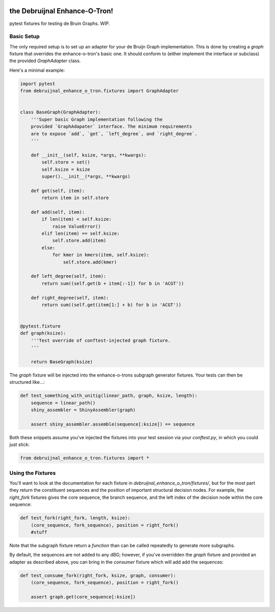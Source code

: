 .. image:: https://travis-ci.org/camillescott/debruijnal-enhance-o-tron.svg?branch=master
    :target: https://travis-ci.org/camillescott/debruijnal-enhance-o-tron

the Debruijnal Enhance-O-Tron!
=========================

pytest fixtures for testing de Bruin Graphs. WIP.


Basic Setup
-----------

The only required setup is to set up an adapter for your de Bruijn Graph
implementation. This is done by creating a `graph` fixture that overrides
the enhance-o-tron's basic one. It should conform to (either implement
the interface or subclass) the provided `GraphAdapter` class.

Here's a minimal example:

.. code:: python

    import pytest
    from debruijnal_enhance_o_tron.fixtures import GraphAdapter


    class BaseGraph(GraphAdapter):
        '''Super basic Graph implementation following the
        provided `GraphAdapater` interface. The minimum requirements
        are to expose `add`, `get`, `left_degree`, and `right_degree`.
        '''

        def __init__(self, ksize, *args, **kwargs):
            self.store = set()
            self.ksize = ksize
            super().__init__(*args, **kwargs)

        def get(self, item):
            return item in self.store

        def add(self, item):
            if len(item) < self.ksize:
                raise ValueError()
            elif len(item) == self.ksize:
                self.store.add(item)
            else:
                for kmer in kmers(item, self.ksize):
                    self.store.add(kmer)

        def left_degree(self, item):
            return sum((self.get(b + item[:-1]) for b in 'ACGT'))

        def right_degree(self, item):
            return sum((self.get(item[1:] + b) for b in 'ACGT'))


    @pytest.fixture
    def graph(ksize):
        '''Test override of conftest-injected graph fixture.
        '''

        return BaseGraph(ksize)

The `graph` fixture will be injected into the enhance-o-trons subgraph
generator fixtures. Your tests can then be structured like...:

.. code:: python

    def test_something_with_unitig(linear_path, graph, ksize, length):
        sequence = linear_path()
        shiny_assembler = ShinyAssembler(graph)

        assert shiny_assembler.assemble(sequence[:ksize]) == sequence


Both these snippets assume you've injected the fixtures into your
test session via your `conftest.py`, in which you could just stick:

.. code:: python

    from debruijnal_enhance_o_tron.fixtures import *


Using the Fixtures
------------------

You'll want to look at the documentation for each fixture in
`debruijnal_enhance_o_tron/fixtures/`, but for the most part
they return the constituent sequences and the position of
important structural decision nodes. For example, the `right_fork`
fixtures gives the core sequence, the branch sequence, and the left
index of the decision node within the core sequence:

.. code:: python

    def test_fork(right_fork, length, ksize):
        (core_sequence, fork_sequence), position = right_fork()
        #stuff

Note that the subgraph fixture return a *function* than can be called repeatedly
to generate more subgraphs.

By default, the sequences are not added to any dBG; however, if you've
overridden the `graph` fixture and provided an adapter as described above,
you can bring in the `consumer` fixture which will add add the sequences:

.. code:: python

    def test_consume_fork(right_fork, ksize, graph, consumer):
        (core_sequence, fork_sequence), position = right_fork()

        assert graph.get(core_sequence[:ksize])
